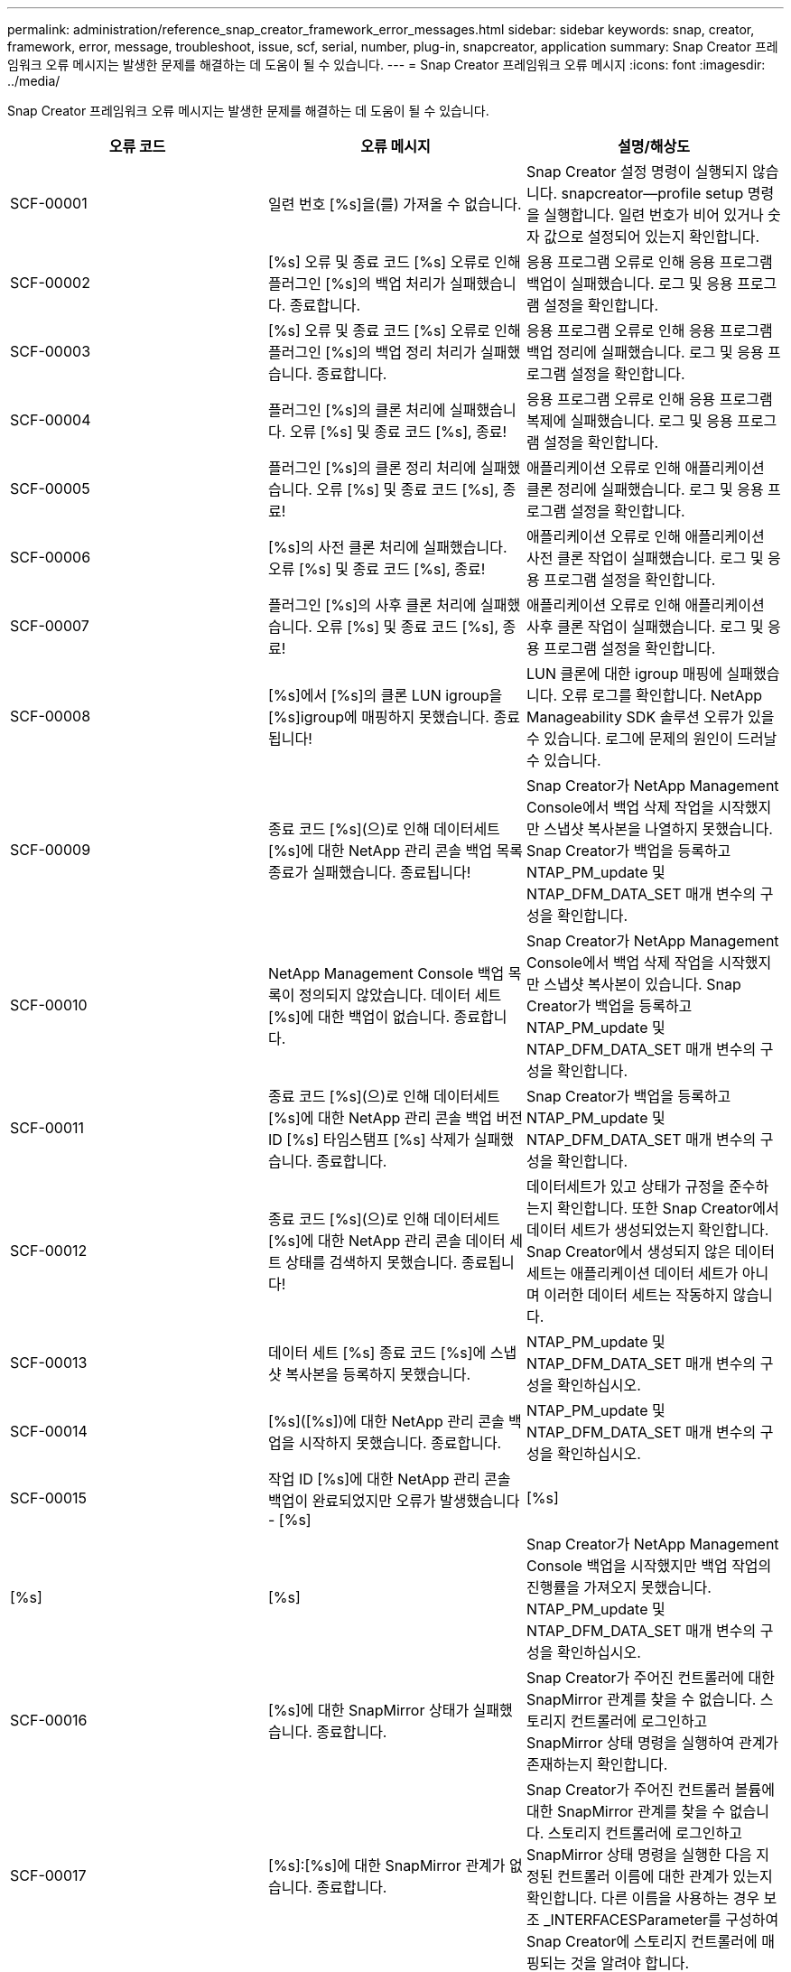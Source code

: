---
permalink: administration/reference_snap_creator_framework_error_messages.html 
sidebar: sidebar 
keywords: snap, creator, framework, error, message, troubleshoot, issue, scf, serial, number, plug-in, snapcreator, application 
summary: Snap Creator 프레임워크 오류 메시지는 발생한 문제를 해결하는 데 도움이 될 수 있습니다. 
---
= Snap Creator 프레임워크 오류 메시지
:icons: font
:imagesdir: ../media/


[role="lead"]
Snap Creator 프레임워크 오류 메시지는 발생한 문제를 해결하는 데 도움이 될 수 있습니다.

|===
| 오류 코드 | 오류 메시지 | 설명/해상도 


 a| 
SCF-00001
 a| 
일련 번호 [%s]을(를) 가져올 수 없습니다.
 a| 
Snap Creator 설정 명령이 실행되지 않습니다. snapcreator--profile setup 명령을 실행합니다. 일련 번호가 비어 있거나 숫자 값으로 설정되어 있는지 확인합니다.



 a| 
SCF-00002
 a| 
[%s] 오류 및 종료 코드 [%s] 오류로 인해 플러그인 [%s]의 백업 처리가 실패했습니다. 종료합니다.
 a| 
응용 프로그램 오류로 인해 응용 프로그램 백업이 실패했습니다. 로그 및 응용 프로그램 설정을 확인합니다.



 a| 
SCF-00003
 a| 
[%s] 오류 및 종료 코드 [%s] 오류로 인해 플러그인 [%s]의 백업 정리 처리가 실패했습니다. 종료합니다.
 a| 
응용 프로그램 오류로 인해 응용 프로그램 백업 정리에 실패했습니다. 로그 및 응용 프로그램 설정을 확인합니다.



 a| 
SCF-00004
 a| 
플러그인 [%s]의 클론 처리에 실패했습니다. 오류 [%s] 및 종료 코드 [%s], 종료!
 a| 
응용 프로그램 오류로 인해 응용 프로그램 복제에 실패했습니다. 로그 및 응용 프로그램 설정을 확인합니다.



 a| 
SCF-00005
 a| 
플러그인 [%s]의 클론 정리 처리에 실패했습니다. 오류 [%s] 및 종료 코드 [%s], 종료!
 a| 
애플리케이션 오류로 인해 애플리케이션 클론 정리에 실패했습니다. 로그 및 응용 프로그램 설정을 확인합니다.



 a| 
SCF-00006
 a| 
[%s]의 사전 클론 처리에 실패했습니다. 오류 [%s] 및 종료 코드 [%s], 종료!
 a| 
애플리케이션 오류로 인해 애플리케이션 사전 클론 작업이 실패했습니다. 로그 및 응용 프로그램 설정을 확인합니다.



 a| 
SCF-00007
 a| 
플러그인 [%s]의 사후 클론 처리에 실패했습니다. 오류 [%s] 및 종료 코드 [%s], 종료!
 a| 
애플리케이션 오류로 인해 애플리케이션 사후 클론 작업이 실패했습니다. 로그 및 응용 프로그램 설정을 확인합니다.



 a| 
SCF-00008
 a| 
[%s]에서 [%s]의 클론 LUN igroup을 [%s]igroup에 매핑하지 못했습니다. 종료됩니다!
 a| 
LUN 클론에 대한 igroup 매핑에 실패했습니다. 오류 로그를 확인합니다. NetApp Manageability SDK 솔루션 오류가 있을 수 있습니다. 로그에 문제의 원인이 드러날 수 있습니다.



 a| 
SCF-00009
 a| 
종료 코드 [%s](으)로 인해 데이터세트 [%s]에 대한 NetApp 관리 콘솔 백업 목록 종료가 실패했습니다. 종료됩니다!
 a| 
Snap Creator가 NetApp Management Console에서 백업 삭제 작업을 시작했지만 스냅샷 복사본을 나열하지 못했습니다. Snap Creator가 백업을 등록하고 NTAP_PM_update 및 NTAP_DFM_DATA_SET 매개 변수의 구성을 확인합니다.



 a| 
SCF-00010
 a| 
NetApp Management Console 백업 목록이 정의되지 않았습니다. 데이터 세트 [%s]에 대한 백업이 없습니다. 종료합니다.
 a| 
Snap Creator가 NetApp Management Console에서 백업 삭제 작업을 시작했지만 스냅샷 복사본이 있습니다. Snap Creator가 백업을 등록하고 NTAP_PM_update 및 NTAP_DFM_DATA_SET 매개 변수의 구성을 확인합니다.



 a| 
SCF-00011
 a| 
종료 코드 [%s](으)로 인해 데이터세트 [%s]에 대한 NetApp 관리 콘솔 백업 버전 ID [%s] 타임스탬프 [%s] 삭제가 실패했습니다. 종료합니다.
 a| 
Snap Creator가 백업을 등록하고 NTAP_PM_update 및 NTAP_DFM_DATA_SET 매개 변수의 구성을 확인합니다.



 a| 
SCF-00012
 a| 
종료 코드 [%s](으)로 인해 데이터세트 [%s]에 대한 NetApp 관리 콘솔 데이터 세트 상태를 검색하지 못했습니다. 종료됩니다!
 a| 
데이터세트가 있고 상태가 규정을 준수하는지 확인합니다. 또한 Snap Creator에서 데이터 세트가 생성되었는지 확인합니다. Snap Creator에서 생성되지 않은 데이터 세트는 애플리케이션 데이터 세트가 아니며 이러한 데이터 세트는 작동하지 않습니다.



 a| 
SCF-00013
 a| 
데이터 세트 [%s] 종료 코드 [%s]에 스냅샷 복사본을 등록하지 못했습니다.
 a| 
NTAP_PM_update 및 NTAP_DFM_DATA_SET 매개 변수의 구성을 확인하십시오.



 a| 
SCF-00014
 a| 
[%s]([%s])에 대한 NetApp 관리 콘솔 백업을 시작하지 못했습니다. 종료합니다.
 a| 
NTAP_PM_update 및 NTAP_DFM_DATA_SET 매개 변수의 구성을 확인하십시오.



 a| 
SCF-00015
 a| 
작업 ID [%s]에 대한 NetApp 관리 콘솔 백업이 완료되었지만 오류가 발생했습니다 - [%s]
| [%s] 


| [%s] | [%s]  a| 
Snap Creator가 NetApp Management Console 백업을 시작했지만 백업 작업의 진행률을 가져오지 못했습니다. NTAP_PM_update 및 NTAP_DFM_DATA_SET 매개 변수의 구성을 확인하십시오.



 a| 
SCF-00016
 a| 
[%s]에 대한 SnapMirror 상태가 실패했습니다. 종료합니다.
 a| 
Snap Creator가 주어진 컨트롤러에 대한 SnapMirror 관계를 찾을 수 없습니다. 스토리지 컨트롤러에 로그인하고 SnapMirror 상태 명령을 실행하여 관계가 존재하는지 확인합니다.



 a| 
SCF-00017
 a| 
[%s]:[%s]에 대한 SnapMirror 관계가 없습니다. 종료합니다.
 a| 
Snap Creator가 주어진 컨트롤러 볼륨에 대한 SnapMirror 관계를 찾을 수 없습니다. 스토리지 컨트롤러에 로그인하고 SnapMirror 상태 명령을 실행한 다음 지정된 컨트롤러 이름에 대한 관계가 있는지 확인합니다. 다른 이름을 사용하는 경우 보조 _INTERFACESParameter를 구성하여 Snap Creator에 스토리지 컨트롤러에 매핑되는 것을 알려야 합니다.



 a| 
SCF-00018
 a| 
[%s]에 대한 SnapVault 상태 목록 실패, 종료!
 a| 
Snap Creator가 주어진 컨트롤러에 대한 SnapVault 관계를 찾을 수 없습니다. 스토리지 컨트롤러에 로그인하여 SnapVault status 명령을 실행하십시오. SnapVault 관계가 있는지 확인합니다.



 a| 
SCF-00019
 a| 
[%s]:[%s]에 대한 SnapVault 관계가 없습니다. 종료합니다.
 a| 
Snap Creator에서 SnapVault 관계를 찾을 수 없습니다. 스토리지 컨트롤러에 로그인하여 SnapVault status 명령을 실행하십시오. 지정된 컨트롤러 이름에 대한 SnapVault 관계가 있는지 확인합니다. 다른 이름을 사용하는 경우, 보조_인터페이스 매개 변수를 구성하여 Snap Creator에서 스토리지 컨트롤러에 매핑되는 것을 지정해야 합니다.



 a| 
SCF-00020
 a| 
원본 [%s]을(를) 사용하여 대상 [%s]에서 SnapVault 업데이트를 실행하지 못했습니다!
 a| 
Snap Creator가 SnapVault 업데이트를 시작할 수 없습니다. 스토리지 컨트롤러에 로그인하고 SnapVault status 명령을 실행합니다. 지정된 컨트롤러 이름에 대한 SnapVault 관계가 있는지 확인합니다. 다른 이름을 사용하는 경우, 보조_인터페이스 매개 변수를 구성하여 Snap Creator에서 스토리지 컨트롤러에 매핑되는 것을 지정해야 합니다.



 a| 
SCF-00021
 a| 
SnapMirror 전송 오류가 감지됨 - [%s], 종료 중!
 a| 
오류 및 스토리지 컨트롤러 설정에서 SnapMirror를 확인하십시오.



 a| 
SCF-00022
 a| 
[%s] 소스에 대한 SnapMirror 업데이트를 [%s]분 내에 완료하지 못했습니다. 종료됩니다!
 a| 
SnapMirror 업데이트가 구성된 대기 시간보다 오래 걸렸습니다. 구성 파일에서 ntap_nSnapMirror_wait 값을 늘려 대기 시간을 조정할 수 있습니다.



 a| 
SCF-00023
 a| 
[%s] 소스에 대한 SnapVault 업데이트를 [%s]분 내에 완료하지 못했습니다. 종료합니다.
 a| 
SnapVault 업데이트가 구성된 대기 시간보다 오래 걸렸습니다. 구성 파일에서 ntap_snapvault_wait 값을 늘려 대기 시간을 조정할 수 있습니다.



 a| 
SCF-00024
 a| 
SnapVault 전송 오류 감지됨 - [%s], 종료 중!
 a| 
SnapVault에 대한 오류 및 스토리지 컨트롤러 설정을 확인합니다.



 a| 
SCF-00025
 a| 
[%s] 오류 및 종료 코드 [%s](으)로 인해 플러그인 [%s]의 사후 복원 처리가 실패했습니다.
 a| 
응용 프로그램 오류로 인해 응용 프로그램 사후 복원 작업이 실패했습니다. 로그 및 응용 프로그램 설정을 확인합니다.



 a| 
SCF-00026
 a| 
[%s] 오류 및 종료 코드 [%s](으)로 인해 플러그인 [%s]의 복원 정리 처리가 실패했습니다.
 a| 
응용 프로그램 오류로 인해 응용 프로그램 복원 정리 작업이 실패했습니다. 로그 및 응용 프로그램 설정을 확인합니다.



 a| 
SCF-00027
 a| 
[%s] 오류 및 종료 코드 [%s](으)로 인해 플러그인 [%s]의 사전 복원 처리가 실패했습니다.
 a| 
응용 프로그램 오류로 인해 응용 프로그램 사전 복원 작업이 실패했습니다. 로그 및 응용 프로그램 설정을 확인합니다.



 a| 
SCF-00028
 a| 
플러그인 [%s]에 대한 자동 검색이 오류 [%s] 및 종료 코드 [%s](으)로 실패했습니다. 종료합니다!
 a| 
응용 프로그램 오류로 인해 응용 프로그램을 검색하지 못했습니다. 로그 및 응용 프로그램 설정을 확인합니다. 또한 app_Auto_discovery=N을 설정하고 validate_volumes에 주석을 달어 자동 검색을 비활성화할 수 있습니다.



 a| 
SCF-00029
 a| 
플러그인 [%s]에 대한 자동 검색이 실패했습니다. 환경이 비어 있습니다. 종료합니다.
 a| 
애플리케이션 플러그인은 자동 검색 사용을 지원하지 않습니다. APP_AUTO_DISCOVERY=N을 설정하여 자동 검색을 사용하지 않도록 설정합니다



 a| 
SCF-00030
 a| 
플러그인 [%s]에 대한 파일 시스템 정지 실패, 오류 [%s] 및 종료 코드 [%s], 종료!
 a| 
파일 시스템 오류로 인해 파일 시스템을 정지하지 못했습니다. 로그 및 파일 시스템 설정을 확인합니다. 오류를 무시하고 백업을 진행하려면 app_ignore_error=Y를 설정할 수 있습니다



 a| 
SCF-00031
 a| 
플러그인 [%s]에 대한 파일 시스템 정지 중 오류가 발생했습니다. 종료 코드 [%s], 백업을 계속 진행합니다!
 a| 
파일 시스템 오류로 인해 파일 시스템을 정지하지 못했습니다. 그러나 app_ignore_error=Y;Snap Creator가 백업을 진행합니다. 로그 및 파일 시스템 설정을 확인합니다.



 a| 
SCF-00032
 a| 
응용 프로그램 오류로 인해 응용 프로그램 중지 해제에 실패했습니다. 응용 프로그램 오류를 무시하고 백업을 진행하려면 app_ignore_error=Y를 설정할 수 있습니다
 a| 
로그 및 응용 프로그램 설정을 확인합니다.



 a| 
SCF-00033
 a| 
종료 코드 [%s](으)로 인해 플러그인 [%s]에 대한 응용 프로그램 중지 해제에 실패했습니다. 백업을 계속 진행하십시오!
 a| 
응용 프로그램 오류로 인해 응용 프로그램 중지 해제에 실패했습니다. 그러나 app_ignore_error=Y; Snap Creator는 백업을 진행합니다. 로그 및 응용 프로그램 설정을 확인합니다.



 a| 
SCF-00034
 a| 
[%s]의 [%s]에서 [%s]의 LUN 클론 생성에 실패했습니다: [%s]을(를) 종료하는 중입니다!
 a| 
LUN 클론을 생성하지 못했습니다. 오류 로그를 확인합니다. NetApp 관리 효율 오류가 있을 수 있습니다. 로그에 문제의 원인이 드러날 수 있습니다.



 a| 
SCF-00035
 a| 
[%s]의 LUN 인벤토리에 실패했습니다. 종료합니다.
 a| 
LUN 목록을 생성하지 못했습니다. 오류 로그를 확인합니다. NetApp 관리 효율 오류가 있을 수 있습니다. 로그에 문제의 원인이 드러날 수 있습니다.



 a| 
SCF-00036
 a| 
플러그인 [%s]에 대한 응용 프로그램 중지 실패, 플러그인에서 반환된 종료 코드가 없습니다. 종료합니다!
 a| 
종료 코드 없이 응용 프로그램 중기를 완료했습니다. 로그 및 응용 프로그램 설정을 확인합니다.



 a| 
SCF-00037
 a| 
[%s] 오류 및 종료 코드 [%s], 종료로 인해 플러그인 [%s]에 대한 응용 프로그램 중지 실패, 종료!
 a| 
응용 프로그램 오류로 인해 응용 프로그램을 정지하지 못했습니다. 로그 및 응용 프로그램 설정을 확인합니다. 응용 프로그램 오류를 무시하고 백업을 진행하려면 app_ignore_error=Y를 설정할 수 있습니다



 a| 
SCF-00038
 a| 
종료 코드 [%s](으)로 인해 플러그인 [%s]에 대한 응용 프로그램 중지 실패, 백업 계속.
 a| 
응용 프로그램 오류로 인해 응용 프로그램을 정지하지 못했습니다. 그러나 app_ignore_error=Y; Snap Creator는 백업을 진행합니다. 로그 및 응용 프로그램 설정을 확인합니다.



 a| 
SCF-00039
 a| 
지정한 컨트롤러 [%s]이(가) 구성에 지정된 컨트롤러와 일치하지 않습니다. 구성 파일에서 ntap_users 매개 변수를 확인하십시오.
 a| 
NTAP_users를 확인하고 스토리지 컨트롤러가 구성 파일에 정의되어 있는지 확인합니다.



 a| 
SCF-00040
 a| 
지정한 볼륨 [%s]이(가) 구성에 지정된 스토리지 시스템 또는 볼륨과 일치하지 않습니다. 구성 파일에서 volumes 매개 변수를 확인합니다.
 a| 
구성 파일에서 볼륨 설정을 확인하고 올바른 컨트롤러 볼륨이 구성되었는지 확인합니다.



 a| 
SCF-00041
 a| 
Clustered Data ONTAP이 감지되었지만 cmode_cluster_name이 올바르게 구성되지 않았습니다. 구성 매개 변수를 확인하십시오. 종료합니다.
 a| 
cmode_cluster_name 매개 변수가 필요하며 AutoSupport 및 SnapMirror에 사용됩니다. 구성 파일에서 이 매개 변수를 올바르게 정의해야 합니다.



 a| 
SCF-00042
 a| 
Clustered Data ONTAP이 감지되었지만 cmode_cluster_users가 올바르게 구성되지 않았습니다. 구성 매개 변수를 확인하십시오. 종료합니다.
 a| 
매개 변수 cmode_cluster_name과 cmode_cluster_users가 필요하며 AutoSupport 및 SnapMirror에 사용됩니다. 구성 파일에서 이러한 매개 변수를 올바르게 정의해야 합니다.



 a| 
SCF-00043
 a| 
Data ONTAP는 clustered SnapVault에서 지원되지 않습니다. 구성에서 ntap_snapvault_update를 N으로 설정합니다.
 a| 
구성을 확인하고 매개 변수를 변경합니다. Clustered Data ONTAP은 SnapVault을 지원하지 않습니다.



 a| 
SCF-00044
 a| 
meta_data_volume 매개 변수가 정의되었지만 지정된 스토리지 시스템: 볼륨이 volumes 매개 변수에 구성된 것과 일치하지 않습니다. 구성을 확인합니다.
 a| 
META_DATA_VOLUME 매개 변수가 볼륨에 지정되지 않았습니다. 메타데이터 볼륨을 볼륨에 추가합니다.



 a| 
SCF-00045
 a| 
meta_data_volume 매개 변수가 정의되었지만 volumes 매개 변수에 지정된 볼륨만 될 수는 없습니다. 메타데이터 볼륨은 개별 볼륨이어야 합니다.
 a| 
META_DATA_VOLUME에 지정된 볼륨이 볼륨에 있는 유일한 볼륨입니다. 다른 볼륨도 있어야 합니다. 일반 스냅샷 작업에는 meta_data_volume을 사용하지 마십시오.



 a| 
SCF-00046
 a| 
NetApp 관리 콘솔은 타임스탬프 스냅샷 복사본만 지원합니다.
 a| 
구성 파일을 업데이트하고 snap_timestamp_only 옵션을 Y로 설정합니다



 a| 
SCF-00047
 a| 
호환되지 않는 설정을 선택했습니다. NTAP_SnapVault_update 및 NTAP_SnapVault_snapshot 옵션은 둘 다 활성화할 수 없습니다
 a| 
구성 파일을 편집하고 두 옵션 중 하나를 비활성화합니다.



 a| 
SCF-00048
 a| 
[%s] 오류 및 종료 코드 [%s] 오류로 인해 플러그인 [%s]의 마운트 처리가 실패했습니다. 종료합니다.
 a| 
애플리케이션 오류로 인해 애플리케이션을 마운트하지 못했습니다. 로그 및 응용 프로그램 설정을 확인합니다.



 a| 
SCF-00049
 a| 
[%s] 오류 및 종료 코드 [%s] 오류로 인해 플러그인 [%s]의 마운트 해제 처리가 실패했습니다. 종료합니다.
 a| 
애플리케이션 오류로 인해 애플리케이션 마운트 해제에 실패했습니다. 로그 및 응용 프로그램 설정을 확인합니다.



 a| 
SCF-00050
 a| 
사용자 지정 작업은 애플리케이션 플러그인에만 지원됩니다
 a| 
app_name 매개 변수가 구성 파일에 설정되어 있지 않습니다. 이 매개변수는 사용할 플러그인을 결정합니다. 사용자 지정 작업은 응용 프로그램 플러그인에서만 지원됩니다.



 a| 
SCF-00051
 a| 
종료 코드 [%s]이(가) 있는 [%s]에 대한 NetApp 관리 콘솔 데이터 세트를 생성하지 못했습니다. 종료됩니다!
 a| 
디버그 오류 메시지를 확인합니다. Active IQ Unified Manager 서버와 통신하는 동안 문제가 발생할 수 있습니다.



 a| 
SCF-00052
 a| 
[%s] 종료 코드 [%s] 오류로 인해 플러그인 [%s]의 복원 처리가 실패했습니다. 종료합니다.
 a| 
응용 프로그램 오류로 인해 복원에 실패했습니다. 로그 및 응용 프로그램 설정을 확인합니다.



 a| 
SCF-00053
 a| 
플러그인 [%s]에 대한 파일 시스템 정지 해제에 실패했습니다. 오류 [%s] 및 종료 코드 [%s], 종료!
 a| 
파일 시스템 오류로 인해 파일 시스템 중지 해제에 실패했습니다. 그러나 app_ignore_error=Y; Snap Creator는 백업을 진행합니다. 로그 및 파일 시스템 설정을 확인합니다.



 a| 
SCF-00054
 a| 
플러그인 [%s]에 대한 파일 시스템 정지 해제에 오류가 발생했습니다. 종료 코드 [%s], 백업을 계속 진행합니다!
 a| 
파일 시스템 오류로 인해 파일 시스템 중지 해제에 실패했습니다. 그러나 app_ignore_error=Y; Snap Creator는 백업을 진행합니다. 로그 및 파일 시스템 설정을 확인합니다.



 a| 
SCF-00055
 a| 
스토리지 컨트롤러 [%s]의 정책 [%s]을(를) 사용하여 데이터 세트 [%s]의 NetApp 관리 콘솔 기반 백업 [%s]
 a| 
해당 없음



 a| 
SCF-00056
 a| 
스토리지 컨트롤러 [%s]의 정책 [%s]을(를) 사용하여 데이터 세트 [%s]의 NetApp 관리 콘솔 기반 백업 [%s]을(를) 성공적으로 생성했습니다
 a| 
해당 없음



 a| 
SCF-00057
 a| 
스토리지 컨트롤러 [%s]의 정책 [%s]을(를) 사용하여 데이터 세트 [%s]의 NetApp 관리 콘솔 기반 백업 [%s]을(를) 생성하지 못했습니다. 오류 [%s]
 a| 
NTAP_PM_update 및 NTAP_DFM_DATA_SET 매개 변수의 구성을 확인하십시오.



 a| 
SCF-00058
 a| 
[%s]에 대한 응용 프로그램 검색 값으로 구성을 업데이트하지 못했습니다. 종료합니다.
 a| 
권한 문제 또는 응용 프로그램에서 반환된 값을 구문 분석하지 못하여 파일을 업데이트할 수 없습니다. Snap Creator를 실행하는 사용자의 권한을 확인하고 사용 권한이 올바른지 확인합니다.



 a| 
SCF-00059
 a| 
종료 코드 [%s]을(를) 종료하여 플러그인 [%s]에 대한 [%s] 덤프가 실패했습니다. 종료합니다!
 a| 
응용 프로그램 오류로 인해 scdump 작업이 실패했습니다. 로그 및 응용 프로그램 설정을 확인합니다.



 a| 
SCF-00060
 a| 
잘못된 DTO: [%s]
 a| 
DTO의 필수 필드가 설정되지 않았거나 유효하지 않아 DTO 처리 시 유효성 검사 오류가 발생했습니다. 문제를 해결하고 DTO를 재전송합니다.



 a| 
SCF-00061
 a| 
[%s] 오류로 인해 아카이브 로그를 삭제하지 못했습니다. 종료합니다.
 a| 
Snap Creator가 애플리케이션의 아카이브 로그를 삭제할 수 없습니다. Snap Creator 사용자의 권한을 확인합니다. 구성에 따라 Snap Creator Server 또는 Snap Creator Agent가 될 수 있습니다.



 a| 
SCF-00062
 a| 
인증에 실패했습니다!
 a| 
사용자에게 작업을 수행할 권한이 없으므로 인증에 실패했습니다.



 a| 
SCF-00063
 a| 
[%s]에 대한 검색이 반환 코드 [%s] 및 메시지 [%s]로 실패했습니다.
 a| 
응용 프로그램 오류로 인해 validate_volumes=data를 사용한 응용 프로그램 검색이 실패했습니다. 로그 및 응용 프로그램 설정을 확인합니다.



 a| 
SCF-00064
 a| 
검색 결과 스토리지 객체가 검색되지 않았습니다
 a| 
validate_volumes=데이터를 사용한 응용 프로그램 검색에 실패했습니다. Snap Creator가 스토리지 시스템에 상주하는 데이터 볼륨을 검색할 수 없습니다. 자동 검색을 사용하지 않도록 설정하려면 Validate_volumes를 주석으로 처리합니다.



 a| 
SCF-00065
 a| 
[%s]의 볼륨 [%s]이(가) 구성 파일에 포함되어 있지 않습니다
 a| 
애플리케이션 검색에서 일부 볼륨이 누락되었음을 감지했습니다. 누락된 볼륨이 있는지 확인하고 볼륨 매개 변수에 추가하여 백업에 포함될 수 있도록 합니다.



 a| 
SCF-00066
 a| 
[%s]에 대한 에이전트 유효성 검사에 실패했습니다. 오류 [%s]
 a| 
구성된 에이전트에 연결할 수 없습니다. 에이전트가 다운되었거나 로컬 방화벽 문제가 있을 수 있습니다. 구성 매개 변수 SC_AGENT를 확인합니다.



 a| 
SCF-00067
 a| 
이름 패턴 [%s]에 대한 외부 스냅샷 복사본을 나열하지 못했습니다.
 a| 
Snap Creator가 regex 패턴 ntap_external_snapshot_Regex를 기반으로 외부 스냅샷 복사본을 찾을 수 없습니다. 컨트롤러에 로그인하고 스냅 목록 출력과 regex 패턴을 일치시킵니다.



 a| 
SCF-00068
 a| 
플러그인 [%s]에 대한 파일 시스템 pre_restore가 종료 코드 [%s]과(와) 함께 실패했습니다. 종료합니다.
 a| 
파일 시스템 오류로 인해 파일 시스템 사전 복원이 실패했습니다. 로그 및 파일 시스템 설정을 확인합니다.



 a| 
SCF-00069
 a| 
플러그인 [%s]에 대한 파일 시스템 pre_restore에서 종료 코드 [%s]에 오류가 발생했습니다. 백업을 계속 진행하십시오!
 a| 
파일 시스템 오류로 인해 파일 시스템 사전 복원이 실패했습니다. 그러나 app_ignore_error = Y; Snap Creator는 다른 작업을 진행합니다. 로그 및 파일 시스템 설정을 확인합니다.



 a| 
SCF-00070
 a| 
플러그인 [%s]에 대한 파일 시스템 post_restore가 종료 코드 [%s]과(와) 함께 실패했습니다. 종료합니다.
 a| 
파일 시스템 오류로 인해 파일 시스템 사후 복구가 실패했습니다. 로그 및 파일 시스템 설정을 확인합니다.



 a| 
SCF-00071
 a| 
플러그인 [%s]에 대한 파일 시스템 post_restore에서 오류가 발생했습니다. 종료 코드 [%s], 백업을 진행중입니다!
 a| 
파일 시스템 오류로 인해 파일 시스템 사후 복구가 실패했습니다. 그러나 app_ignore_error = Y; Snap Creator는 다른 작업을 진행합니다. 로그 및 파일 시스템 설정을 확인합니다.



 a| 
SCF-00072
 a| 
[%s] 정책이 구성에 정의된 스냅샷 복사본 보존 정책이 아닙니다. 종료합니다.
 a| 
사용 중인 정책이 잘못되었습니다. 구성 파일을 확인하고 ntap_snapshot_retentions를 올바르게 구성합니다.

|===
